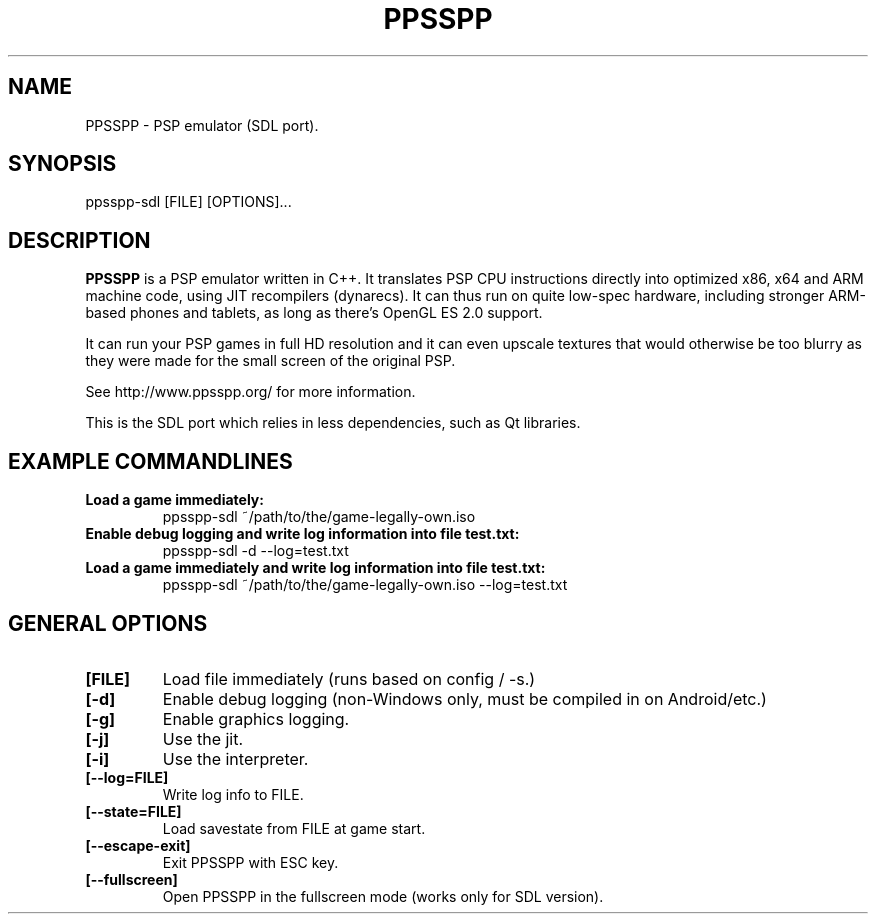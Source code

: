 .TH "PPSSPP" "1" "July 2014" "PPSSPP" "User Commands"

.SH "NAME"

PPSSPP \- PSP emulator (SDL port).

.SH "SYNOPSIS"

\FBppsspp-sdl\fR [FILE] [OPTIONS]...

.SH "DESCRIPTION"

\fBPPSSPP\fR is a PSP emulator written in C++. It translates PSP CPU instructions directly into optimized x86, x64 and ARM machine code, using JIT recompilers (dynarecs).
It can thus run on quite low-spec hardware, including stronger ARM-based phones and tablets, as long as there's OpenGL ES 2.0 support.
.PP
It can run your PSP games in full HD resolution and it can even upscale textures that would otherwise be too blurry as they were made for the small screen of the original PSP.
.PP
See http://www.ppsspp.org/ for more information.
.PP
This is the SDL port which relies in less dependencies, such as Qt libraries.

.SH "EXAMPLE COMMANDLINES"

.TP
\fBLoad a game immediately:\fR
ppsspp-sdl ~/path/to/the/game-legally-own.iso

.TP
\fBEnable debug logging and write log information into file test.txt:\fR
ppsspp-sdl -d --log=test.txt

.TP
\fBLoad a game immediately and write log information into file test.txt:\fR
ppsspp-sdl ~/path/to/the/game-legally-own.iso --log=test.txt

.SH "GENERAL OPTIONS"

.TP
\fB[FILE]\fR
Load file immediately (runs based on config / -s.)

.TP
\fB[-d]\fR
Enable debug logging (non-Windows only, must be compiled in on Android/etc.)

.TP
\fB[-g]\fR
Enable graphics logging.

.TP
\fB[-j]\fR
Use the jit.

.TP
\fB[-i]\fR
Use the interpreter.

.TP
\fB[--log=FILE]\fR
Write log info to FILE.

.TP
\fB[--state=FILE]\fR
Load savestate from FILE at game start.

.TP
\fB[--escape-exit]\fR
Exit PPSSPP with ESC key.

.TP
\fB[--fullscreen]\fR
Open PPSSPP in the fullscreen mode (works only for SDL version).
